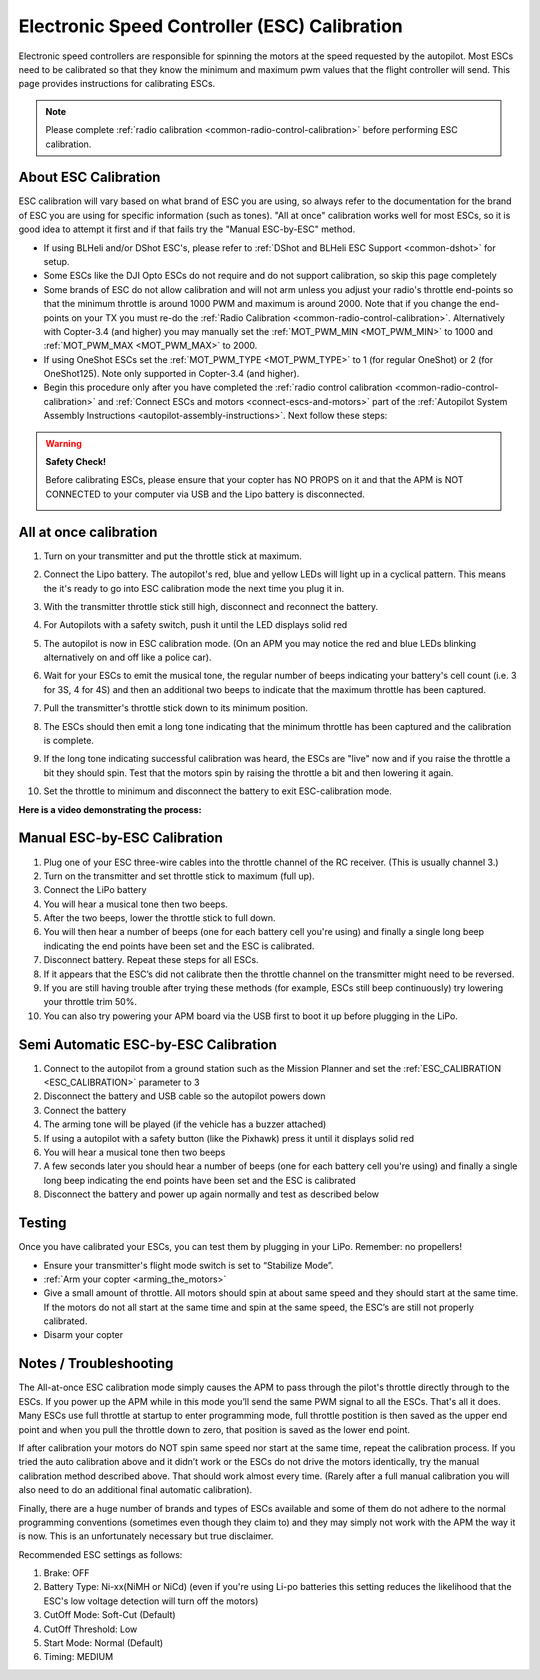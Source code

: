 .. _esc-calibration:

=============================================
Electronic Speed Controller (ESC) Calibration
=============================================

Electronic speed controllers are responsible for spinning the motors at
the speed requested by the autopilot. Most ESCs need to be calibrated so
that they know the minimum and maximum pwm values that the flight
controller will send.  This page provides instructions for calibrating
ESCs.

.. note::

   Please complete :ref:`radio calibration <common-radio-control-calibration>` before performing ESC
   calibration.

About ESC Calibration
=====================

ESC calibration will vary based on what brand of ESC you are using, so
always refer to the documentation for the brand of ESC you are using for
specific information (such as tones).  "All at once" calibration works
well for most ESCs, so it is good idea to attempt it first and if that
fails try the "Manual ESC-by-ESC" method.

-  If using BLHeli and/or DShot ESC's, please refer to :ref:`DShot and BLHeli ESC Support <common-dshot>` for setup.
-  Some ESCs like the DJI Opto ESCs do not require and do not support calibration, so skip this page completely
-  Some brands of ESC do not allow calibration and will not arm unless you adjust your radio's throttle end-points so that the minimum throttle is around 1000 PWM and maximum is around 2000.  Note that if you change the end-points on your TX you must re-do the :ref:`Radio Calibration <common-radio-control-calibration>`.  Alternatively with Copter-3.4 (and higher) you may manually set the :ref:`MOT_PWM_MIN <MOT_PWM_MIN>` to 1000 and :ref:`MOT_PWM_MAX <MOT_PWM_MAX>` to 2000.
-  If using OneShot ESCs set the :ref:`MOT_PWM_TYPE <MOT_PWM_TYPE>` to 1 (for regular OneShot) or 2 (for OneShot125).  Note only supported in Copter-3.4 (and higher).
-  Begin this procedure only after you have completed the :ref:`radio control calibration <common-radio-control-calibration>` and :ref:`Connect ESCs and motors <connect-escs-and-motors>` part of the :ref:`Autopilot System Assembly Instructions <autopilot-assembly-instructions>`.  Next follow these steps:

.. warning::

   **Safety Check!**

   Before calibrating ESCs, please ensure that your copter has NO PROPS on
   it and that the APM is NOT CONNECTED to your computer via USB and the
   Lipo battery is disconnected.

   .. image:: ../images/copter_disconnect_props_banner.png
       :target: ../_images/copter_disconnect_props_banner.png
       :width: 400px

   .. image:: ../images/MicroUSB1__57056_zoom.jpg
       :target: ../_images/MicroUSB1__57056_zoom.jpg
       :width: 400px

All at once calibration
=======================

#. Turn on your transmitter and put the throttle stick at maximum.

   .. image:: ../images/transmitter-throttle-max.jpg
       :target: ../_images/transmitter-throttle-max.jpg
       :width: 400px
    
#. Connect the Lipo battery.  The autopilot's red, blue and yellow LEDs
   will light up in a cyclical pattern. This means the it's ready to go
   into ESC calibration mode the next time you plug it in.

   .. image:: ../images/Connect-Battery.jpg
       :target: ../_images/Connect-Battery.jpg
       :width: 400px
   
#. With the transmitter throttle stick still high, disconnect and
   reconnect the battery.

   .. image:: ../images/Disconnect-Battery.jpg
       :target: ../_images/Disconnect-Battery.jpg
       :width: 400px

   .. image:: ../images/Connect-Battery.jpg
    :target: ../_images/Connect-Battery.jpg
    :width: 400px
    
#. For Autopilots with a safety switch, push it until the LED displays solid red
#. The autopilot is now in ESC calibration mode. (On an APM you may
   notice the red and blue LEDs blinking alternatively on and off like a
   police car).
#. Wait for your ESCs to emit the musical tone, the regular number of
   beeps indicating your battery's cell count (i.e. 3 for 3S, 4 for 4S)
   and then an additional two beeps to indicate that the maximum
   throttle has been captured.
#. Pull the transmitter's throttle stick down to its minimum position.

   .. image:: ../images/transmitter-throttle-min.jpg
       :target: ../_images/transmitter-throttle-min.jpg
       :width: 400px
    
#. The ESCs should then emit a long tone indicating that the minimum
   throttle has been captured and the calibration is complete.
#. If the long tone indicating successful calibration was heard, the
   ESCs are "live" now and if you raise the throttle a bit they should
   spin. Test that the motors spin by raising the throttle a bit and
   then lowering it again.
#. Set the throttle to minimum and disconnect the battery to exit
   ESC-calibration mode.

**Here is a video demonstrating the process:**

..  youtube:: gYoknRObfOg
    :width: 100%

Manual ESC-by-ESC Calibration
=============================

#. Plug one of your ESC three-wire cables into the throttle channel of
   the RC receiver. (This is usually channel 3.)
#. Turn on the transmitter and set throttle stick to maximum (full up).
#. Connect the LiPo battery
#. You will hear a musical tone then two beeps.
#. After the two beeps, lower the throttle stick to full down.
#. You will then hear a number of beeps (one for each battery cell
   you're using) and finally a single long beep indicating the end
   points have been set and the ESC is calibrated.
#. Disconnect battery. Repeat these steps for all ESCs.
#. If it appears that the ESC’s did not calibrate then the throttle
   channel on the transmitter might need to be reversed.
#. If you are still having trouble after trying these methods (for
   example, ESCs still beep continuously) try lowering your throttle
   trim 50%.
#. You can also try powering your APM board via the USB first to boot it
   up before plugging in the LiPo.

Semi Automatic ESC-by-ESC Calibration
=====================================

#. Connect to the autopilot from a ground station such as the Mission Planner and set the :ref:`ESC_CALIBRATION <ESC_CALIBRATION>` parameter to 3
#. Disconnect the battery and USB cable so the autopilot powers down
#. Connect the battery
#. The arming tone will be played (if the vehicle has a buzzer attached)
#. If using a autopilot with a safety button (like the Pixhawk) press it until it displays solid red
#. You will hear a musical tone then two beeps
#. A few seconds later you should hear a number of beeps (one for each battery cell you're using) and finally a single long beep indicating the end points have been set and the ESC is calibrated
#. Disconnect the battery and power up again normally and test as described below

Testing
=======

Once you have calibrated your ESCs, you can test them by plugging in
your LiPo.  Remember: no propellers!

-  Ensure your transmitter's flight mode switch is set to “Stabilize
   Mode”.
-  :ref:`Arm your copter <arming_the_motors>`
-  Give a small amount of throttle.  All motors should spin at about
   same speed and they should start at the same time. If the motors do
   not all start at the same time and spin at the same speed, the ESC’s
   are still not properly calibrated.
-  Disarm your copter

Notes / Troubleshooting
=======================

The All-at-once ESC calibration mode simply causes the APM to pass
through the pilot's throttle directly through to the ESCs. If you power
up the APM while in this mode you’ll send the same PWM signal to all the
ESCs. That's all it does.  Many ESCs use full throttle at startup to
enter programming mode, full throttle postition is then saved as the
upper end point and when you pull the throttle down to zero, that
position is saved as the lower end point.

If after calibration your motors do NOT spin same speed nor start at the
same time, repeat the calibration process. If you tried the auto
calibration above and it didn’t work or the ESCs do not drive the motors
identically, try the manual calibration method described above. That
should work almost every time. (Rarely after a full manual calibration
you will also need to do an additional final automatic calibration).

Finally, there are a huge number of brands and types of ESCs available
and some of them do not adhere to the normal programming conventions
(sometimes even though they claim to) and they may simply not work with
the APM the way it is now. This is an unfortunately necessary but true
disclaimer.

Recommended ESC settings as follows:

#. Brake: OFF
#. Battery Type: Ni-xx(NiMH or NiCd)  (even if you're using Li-po
   batteries this setting reduces the likelihood that the ESC's low
   voltage detection will turn off the motors)
#. CutOff Mode: Soft-Cut (Default)
#. CutOff Threshold: Low
#. Start Mode: Normal (Default)
#. Timing: MEDIUM
